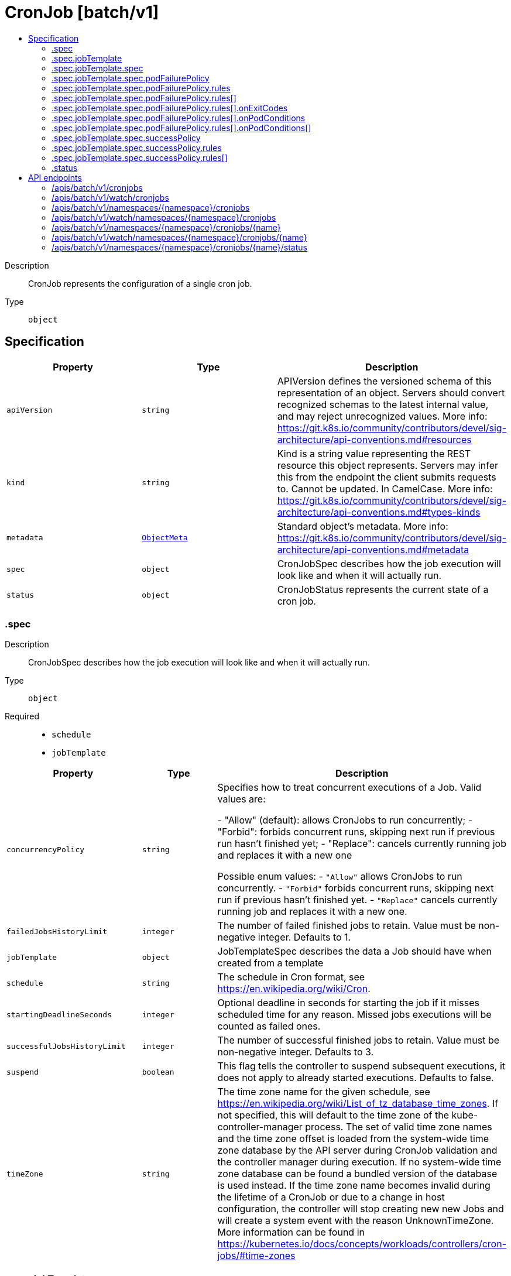 // Automatically generated by 'openshift-apidocs-gen'. Do not edit.
:_mod-docs-content-type: ASSEMBLY
[id="cronjob-batch-v1"]
= CronJob [batch/v1]
:toc: macro
:toc-title:

toc::[]


Description::
+
--
CronJob represents the configuration of a single cron job.
--

Type::
  `object`



== Specification

[cols="1,1,1",options="header"]
|===
| Property | Type | Description

| `apiVersion`
| `string`
| APIVersion defines the versioned schema of this representation of an object. Servers should convert recognized schemas to the latest internal value, and may reject unrecognized values. More info: https://git.k8s.io/community/contributors/devel/sig-architecture/api-conventions.md#resources

| `kind`
| `string`
| Kind is a string value representing the REST resource this object represents. Servers may infer this from the endpoint the client submits requests to. Cannot be updated. In CamelCase. More info: https://git.k8s.io/community/contributors/devel/sig-architecture/api-conventions.md#types-kinds

| `metadata`
| xref:../objects/index.adoc#io-k8s-apimachinery-pkg-apis-meta-v1-ObjectMeta[`ObjectMeta`]
| Standard object's metadata. More info: https://git.k8s.io/community/contributors/devel/sig-architecture/api-conventions.md#metadata

| `spec`
| `object`
| CronJobSpec describes how the job execution will look like and when it will actually run.

| `status`
| `object`
| CronJobStatus represents the current state of a cron job.

|===
=== .spec
Description::
+
--
CronJobSpec describes how the job execution will look like and when it will actually run.
--

Type::
  `object`

Required::
  - `schedule`
  - `jobTemplate`



[cols="1,1,1",options="header"]
|===
| Property | Type | Description

| `concurrencyPolicy`
| `string`
| Specifies how to treat concurrent executions of a Job. Valid values are:

- "Allow" (default): allows CronJobs to run concurrently; - "Forbid": forbids concurrent runs, skipping next run if previous run hasn't finished yet; - "Replace": cancels currently running job and replaces it with a new one

Possible enum values:
 - `"Allow"` allows CronJobs to run concurrently.
 - `"Forbid"` forbids concurrent runs, skipping next run if previous hasn't finished yet.
 - `"Replace"` cancels currently running job and replaces it with a new one.

| `failedJobsHistoryLimit`
| `integer`
| The number of failed finished jobs to retain. Value must be non-negative integer. Defaults to 1.

| `jobTemplate`
| `object`
| JobTemplateSpec describes the data a Job should have when created from a template

| `schedule`
| `string`
| The schedule in Cron format, see https://en.wikipedia.org/wiki/Cron.

| `startingDeadlineSeconds`
| `integer`
| Optional deadline in seconds for starting the job if it misses scheduled time for any reason.  Missed jobs executions will be counted as failed ones.

| `successfulJobsHistoryLimit`
| `integer`
| The number of successful finished jobs to retain. Value must be non-negative integer. Defaults to 3.

| `suspend`
| `boolean`
| This flag tells the controller to suspend subsequent executions, it does not apply to already started executions.  Defaults to false.

| `timeZone`
| `string`
| The time zone name for the given schedule, see https://en.wikipedia.org/wiki/List_of_tz_database_time_zones. If not specified, this will default to the time zone of the kube-controller-manager process. The set of valid time zone names and the time zone offset is loaded from the system-wide time zone database by the API server during CronJob validation and the controller manager during execution. If no system-wide time zone database can be found a bundled version of the database is used instead. If the time zone name becomes invalid during the lifetime of a CronJob or due to a change in host configuration, the controller will stop creating new new Jobs and will create a system event with the reason UnknownTimeZone. More information can be found in https://kubernetes.io/docs/concepts/workloads/controllers/cron-jobs/#time-zones

|===
=== .spec.jobTemplate
Description::
+
--
JobTemplateSpec describes the data a Job should have when created from a template
--

Type::
  `object`




[cols="1,1,1",options="header"]
|===
| Property | Type | Description

| `metadata`
| xref:../objects/index.adoc#io-k8s-apimachinery-pkg-apis-meta-v1-ObjectMeta[`ObjectMeta`]
| Standard object's metadata of the jobs created from this template. More info: https://git.k8s.io/community/contributors/devel/sig-architecture/api-conventions.md#metadata

| `spec`
| `object`
| JobSpec describes how the job execution will look like.

|===
=== .spec.jobTemplate.spec
Description::
+
--
JobSpec describes how the job execution will look like.
--

Type::
  `object`

Required::
  - `template`



[cols="1,1,1",options="header"]
|===
| Property | Type | Description

| `activeDeadlineSeconds`
| `integer`
| Specifies the duration in seconds relative to the startTime that the job may be continuously active before the system tries to terminate it; value must be positive integer. If a Job is suspended (at creation or through an update), this timer will effectively be stopped and reset when the Job is resumed again.

| `backoffLimit`
| `integer`
| Specifies the number of retries before marking this job failed. Defaults to 6

| `backoffLimitPerIndex`
| `integer`
| Specifies the limit for the number of retries within an index before marking this index as failed. When enabled the number of failures per index is kept in the pod's batch.kubernetes.io/job-index-failure-count annotation. It can only be set when Job's completionMode=Indexed, and the Pod's restart policy is Never. The field is immutable. This field is beta-level. It can be used when the `JobBackoffLimitPerIndex` feature gate is enabled (enabled by default).

| `completionMode`
| `string`
| completionMode specifies how Pod completions are tracked. It can be `NonIndexed` (default) or `Indexed`.

`NonIndexed` means that the Job is considered complete when there have been .spec.completions successfully completed Pods. Each Pod completion is homologous to each other.

`Indexed` means that the Pods of a Job get an associated completion index from 0 to (.spec.completions - 1), available in the annotation batch.kubernetes.io/job-completion-index. The Job is considered complete when there is one successfully completed Pod for each index. When value is `Indexed`, .spec.completions must be specified and `.spec.parallelism` must be less than or equal to 10^5. In addition, The Pod name takes the form `$(job-name)-$(index)-$(random-string)`, the Pod hostname takes the form `$(job-name)-$(index)`.

More completion modes can be added in the future. If the Job controller observes a mode that it doesn't recognize, which is possible during upgrades due to version skew, the controller skips updates for the Job.

Possible enum values:
 - `"Indexed"` is a Job completion mode. In this mode, the Pods of a Job get an associated completion index from 0 to (.spec.completions - 1). The Job is considered complete when a Pod completes for each completion index.
 - `"NonIndexed"` is a Job completion mode. In this mode, the Job is considered complete when there have been .spec.completions successfully completed Pods. Pod completions are homologous to each other.

| `completions`
| `integer`
| Specifies the desired number of successfully finished pods the job should be run with.  Setting to null means that the success of any pod signals the success of all pods, and allows parallelism to have any positive value.  Setting to 1 means that parallelism is limited to 1 and the success of that pod signals the success of the job. More info: https://kubernetes.io/docs/concepts/workloads/controllers/jobs-run-to-completion/

| `managedBy`
| `string`
| ManagedBy field indicates the controller that manages a Job. The k8s Job controller reconciles jobs which don't have this field at all or the field value is the reserved string `kubernetes.io/job-controller`, but skips reconciling Jobs with a custom value for this field. The value must be a valid domain-prefixed path (e.g. acme.io/foo) - all characters before the first "/" must be a valid subdomain as defined by RFC 1123. All characters trailing the first "/" must be valid HTTP Path characters as defined by RFC 3986. The value cannot exceed 63 characters. This field is immutable.

This field is alpha-level. The job controller accepts setting the field when the feature gate JobManagedBy is enabled (disabled by default).

| `manualSelector`
| `boolean`
| manualSelector controls generation of pod labels and pod selectors. Leave `manualSelector` unset unless you are certain what you are doing. When false or unset, the system pick labels unique to this job and appends those labels to the pod template.  When true, the user is responsible for picking unique labels and specifying the selector.  Failure to pick a unique label may cause this and other jobs to not function correctly.  However, You may see `manualSelector=true` in jobs that were created with the old `extensions/v1beta1` API. More info: https://kubernetes.io/docs/concepts/workloads/controllers/jobs-run-to-completion/#specifying-your-own-pod-selector

| `maxFailedIndexes`
| `integer`
| Specifies the maximal number of failed indexes before marking the Job as failed, when backoffLimitPerIndex is set. Once the number of failed indexes exceeds this number the entire Job is marked as Failed and its execution is terminated. When left as null the job continues execution of all of its indexes and is marked with the `Complete` Job condition. It can only be specified when backoffLimitPerIndex is set. It can be null or up to completions. It is required and must be less than or equal to 10^4 when is completions greater than 10^5. This field is beta-level. It can be used when the `JobBackoffLimitPerIndex` feature gate is enabled (enabled by default).

| `parallelism`
| `integer`
| Specifies the maximum desired number of pods the job should run at any given time. The actual number of pods running in steady state will be less than this number when ((.spec.completions - .status.successful) < .spec.parallelism), i.e. when the work left to do is less than max parallelism. More info: https://kubernetes.io/docs/concepts/workloads/controllers/jobs-run-to-completion/

| `podFailurePolicy`
| `object`
| PodFailurePolicy describes how failed pods influence the backoffLimit.

| `podReplacementPolicy`
| `string`
| podReplacementPolicy specifies when to create replacement Pods. Possible values are: - TerminatingOrFailed means that we recreate pods
  when they are terminating (has a metadata.deletionTimestamp) or failed.
- Failed means to wait until a previously created Pod is fully terminated (has phase
  Failed or Succeeded) before creating a replacement Pod.

When using podFailurePolicy, Failed is the the only allowed value. TerminatingOrFailed and Failed are allowed values when podFailurePolicy is not in use. This is an beta field. To use this, enable the JobPodReplacementPolicy feature toggle. This is on by default.

Possible enum values:
 - `"Failed"` means to wait until a previously created Pod is fully terminated (has phase Failed or Succeeded) before creating a replacement Pod.
 - `"TerminatingOrFailed"` means that we recreate pods when they are terminating (has a metadata.deletionTimestamp) or failed.

| `selector`
| xref:../objects/index.adoc#io-k8s-apimachinery-pkg-apis-meta-v1-LabelSelector[`LabelSelector`]
| A label query over pods that should match the pod count. Normally, the system sets this field for you. More info: https://kubernetes.io/docs/concepts/overview/working-with-objects/labels/#label-selectors

| `successPolicy`
| `object`
| SuccessPolicy describes when a Job can be declared as succeeded based on the success of some indexes.

| `suspend`
| `boolean`
| suspend specifies whether the Job controller should create Pods or not. If a Job is created with suspend set to true, no Pods are created by the Job controller. If a Job is suspended after creation (i.e. the flag goes from false to true), the Job controller will delete all active Pods associated with this Job. Users must design their workload to gracefully handle this. Suspending a Job will reset the StartTime field of the Job, effectively resetting the ActiveDeadlineSeconds timer too. Defaults to false.

| `template`
| xref:../objects/index.adoc#io-k8s-api-core-v1-PodTemplateSpec[`PodTemplateSpec`]
| Describes the pod that will be created when executing a job. The only allowed template.spec.restartPolicy values are "Never" or "OnFailure". More info: https://kubernetes.io/docs/concepts/workloads/controllers/jobs-run-to-completion/

| `ttlSecondsAfterFinished`
| `integer`
| ttlSecondsAfterFinished limits the lifetime of a Job that has finished execution (either Complete or Failed). If this field is set, ttlSecondsAfterFinished after the Job finishes, it is eligible to be automatically deleted. When the Job is being deleted, its lifecycle guarantees (e.g. finalizers) will be honored. If this field is unset, the Job won't be automatically deleted. If this field is set to zero, the Job becomes eligible to be deleted immediately after it finishes.

|===
=== .spec.jobTemplate.spec.podFailurePolicy
Description::
+
--
PodFailurePolicy describes how failed pods influence the backoffLimit.
--

Type::
  `object`

Required::
  - `rules`



[cols="1,1,1",options="header"]
|===
| Property | Type | Description

| `rules`
| `array`
| A list of pod failure policy rules. The rules are evaluated in order. Once a rule matches a Pod failure, the remaining of the rules are ignored. When no rule matches the Pod failure, the default handling applies - the counter of pod failures is incremented and it is checked against the backoffLimit. At most 20 elements are allowed.

| `rules[]`
| `object`
| PodFailurePolicyRule describes how a pod failure is handled when the requirements are met. One of onExitCodes and onPodConditions, but not both, can be used in each rule.

|===
=== .spec.jobTemplate.spec.podFailurePolicy.rules
Description::
+
--
A list of pod failure policy rules. The rules are evaluated in order. Once a rule matches a Pod failure, the remaining of the rules are ignored. When no rule matches the Pod failure, the default handling applies - the counter of pod failures is incremented and it is checked against the backoffLimit. At most 20 elements are allowed.
--

Type::
  `array`




=== .spec.jobTemplate.spec.podFailurePolicy.rules[]
Description::
+
--
PodFailurePolicyRule describes how a pod failure is handled when the requirements are met. One of onExitCodes and onPodConditions, but not both, can be used in each rule.
--

Type::
  `object`

Required::
  - `action`



[cols="1,1,1",options="header"]
|===
| Property | Type | Description

| `action`
| `string`
| Specifies the action taken on a pod failure when the requirements are satisfied. Possible values are:

- FailJob: indicates that the pod's job is marked as Failed and all
  running pods are terminated.
- FailIndex: indicates that the pod's index is marked as Failed and will
  not be restarted.
  This value is beta-level. It can be used when the
  `JobBackoffLimitPerIndex` feature gate is enabled (enabled by default).
- Ignore: indicates that the counter towards the .backoffLimit is not
  incremented and a replacement pod is created.
- Count: indicates that the pod is handled in the default way - the
  counter towards the .backoffLimit is incremented.
Additional values are considered to be added in the future. Clients should react to an unknown action by skipping the rule.

Possible enum values:
 - `"Count"` This is an action which might be taken on a pod failure - the pod failure is handled in the default way - the counter towards .backoffLimit, represented by the job's .status.failed field, is incremented.
 - `"FailIndex"` This is an action which might be taken on a pod failure - mark the Job's index as failed to avoid restarts within this index. This action can only be used when backoffLimitPerIndex is set. This value is beta-level.
 - `"FailJob"` This is an action which might be taken on a pod failure - mark the pod's job as Failed and terminate all running pods.
 - `"Ignore"` This is an action which might be taken on a pod failure - the counter towards .backoffLimit, represented by the job's .status.failed field, is not incremented and a replacement pod is created.

| `onExitCodes`
| `object`
| PodFailurePolicyOnExitCodesRequirement describes the requirement for handling a failed pod based on its container exit codes. In particular, it lookups the .state.terminated.exitCode for each app container and init container status, represented by the .status.containerStatuses and .status.initContainerStatuses fields in the Pod status, respectively. Containers completed with success (exit code 0) are excluded from the requirement check.

| `onPodConditions`
| `array`
| Represents the requirement on the pod conditions. The requirement is represented as a list of pod condition patterns. The requirement is satisfied if at least one pattern matches an actual pod condition. At most 20 elements are allowed.

| `onPodConditions[]`
| `object`
| PodFailurePolicyOnPodConditionsPattern describes a pattern for matching an actual pod condition type.

|===
=== .spec.jobTemplate.spec.podFailurePolicy.rules[].onExitCodes
Description::
+
--
PodFailurePolicyOnExitCodesRequirement describes the requirement for handling a failed pod based on its container exit codes. In particular, it lookups the .state.terminated.exitCode for each app container and init container status, represented by the .status.containerStatuses and .status.initContainerStatuses fields in the Pod status, respectively. Containers completed with success (exit code 0) are excluded from the requirement check.
--

Type::
  `object`

Required::
  - `operator`
  - `values`



[cols="1,1,1",options="header"]
|===
| Property | Type | Description

| `containerName`
| `string`
| Restricts the check for exit codes to the container with the specified name. When null, the rule applies to all containers. When specified, it should match one the container or initContainer names in the pod template.

| `operator`
| `string`
| Represents the relationship between the container exit code(s) and the specified values. Containers completed with success (exit code 0) are excluded from the requirement check. Possible values are:

- In: the requirement is satisfied if at least one container exit code
  (might be multiple if there are multiple containers not restricted
  by the 'containerName' field) is in the set of specified values.
- NotIn: the requirement is satisfied if at least one container exit code
  (might be multiple if there are multiple containers not restricted
  by the 'containerName' field) is not in the set of specified values.
Additional values are considered to be added in the future. Clients should react to an unknown operator by assuming the requirement is not satisfied.

Possible enum values:
 - `"In"`
 - `"NotIn"`

| `values`
| `array (integer)`
| Specifies the set of values. Each returned container exit code (might be multiple in case of multiple containers) is checked against this set of values with respect to the operator. The list of values must be ordered and must not contain duplicates. Value '0' cannot be used for the In operator. At least one element is required. At most 255 elements are allowed.

|===
=== .spec.jobTemplate.spec.podFailurePolicy.rules[].onPodConditions
Description::
+
--
Represents the requirement on the pod conditions. The requirement is represented as a list of pod condition patterns. The requirement is satisfied if at least one pattern matches an actual pod condition. At most 20 elements are allowed.
--

Type::
  `array`




=== .spec.jobTemplate.spec.podFailurePolicy.rules[].onPodConditions[]
Description::
+
--
PodFailurePolicyOnPodConditionsPattern describes a pattern for matching an actual pod condition type.
--

Type::
  `object`

Required::
  - `type`
  - `status`



[cols="1,1,1",options="header"]
|===
| Property | Type | Description

| `status`
| `string`
| Specifies the required Pod condition status. To match a pod condition it is required that the specified status equals the pod condition status. Defaults to True.

| `type`
| `string`
| Specifies the required Pod condition type. To match a pod condition it is required that specified type equals the pod condition type.

|===
=== .spec.jobTemplate.spec.successPolicy
Description::
+
--
SuccessPolicy describes when a Job can be declared as succeeded based on the success of some indexes.
--

Type::
  `object`

Required::
  - `rules`



[cols="1,1,1",options="header"]
|===
| Property | Type | Description

| `rules`
| `array`
| rules represents the list of alternative rules for the declaring the Jobs as successful before `.status.succeeded >= .spec.completions`. Once any of the rules are met, the "SucceededCriteriaMet" condition is added, and the lingering pods are removed. The terminal state for such a Job has the "Complete" condition. Additionally, these rules are evaluated in order; Once the Job meets one of the rules, other rules are ignored. At most 20 elements are allowed.

| `rules[]`
| `object`
| SuccessPolicyRule describes rule for declaring a Job as succeeded. Each rule must have at least one of the "succeededIndexes" or "succeededCount" specified.

|===
=== .spec.jobTemplate.spec.successPolicy.rules
Description::
+
--
rules represents the list of alternative rules for the declaring the Jobs as successful before `.status.succeeded >= .spec.completions`. Once any of the rules are met, the "SucceededCriteriaMet" condition is added, and the lingering pods are removed. The terminal state for such a Job has the "Complete" condition. Additionally, these rules are evaluated in order; Once the Job meets one of the rules, other rules are ignored. At most 20 elements are allowed.
--

Type::
  `array`




=== .spec.jobTemplate.spec.successPolicy.rules[]
Description::
+
--
SuccessPolicyRule describes rule for declaring a Job as succeeded. Each rule must have at least one of the "succeededIndexes" or "succeededCount" specified.
--

Type::
  `object`




[cols="1,1,1",options="header"]
|===
| Property | Type | Description

| `succeededCount`
| `integer`
| succeededCount specifies the minimal required size of the actual set of the succeeded indexes for the Job. When succeededCount is used along with succeededIndexes, the check is constrained only to the set of indexes specified by succeededIndexes. For example, given that succeededIndexes is "1-4", succeededCount is "3", and completed indexes are "1", "3", and "5", the Job isn't declared as succeeded because only "1" and "3" indexes are considered in that rules. When this field is null, this doesn't default to any value and is never evaluated at any time. When specified it needs to be a positive integer.

| `succeededIndexes`
| `string`
| succeededIndexes specifies the set of indexes which need to be contained in the actual set of the succeeded indexes for the Job. The list of indexes must be within 0 to ".spec.completions-1" and must not contain duplicates. At least one element is required. The indexes are represented as intervals separated by commas. The intervals can be a decimal integer or a pair of decimal integers separated by a hyphen. The number are listed in represented by the first and last element of the series, separated by a hyphen. For example, if the completed indexes are 1, 3, 4, 5 and 7, they are represented as "1,3-5,7". When this field is null, this field doesn't default to any value and is never evaluated at any time.

|===
=== .status
Description::
+
--
CronJobStatus represents the current state of a cron job.
--

Type::
  `object`




[cols="1,1,1",options="header"]
|===
| Property | Type | Description

| `active`
| xref:../objects/index.adoc#io-k8s-api-core-v1-ObjectReference[`array (ObjectReference)`]
| A list of pointers to currently running jobs.

| `lastScheduleTime`
| xref:../objects/index.adoc#io-k8s-apimachinery-pkg-apis-meta-v1-Time[`Time`]
| Information when was the last time the job was successfully scheduled.

| `lastSuccessfulTime`
| xref:../objects/index.adoc#io-k8s-apimachinery-pkg-apis-meta-v1-Time[`Time`]
| Information when was the last time the job successfully completed.

|===

== API endpoints

The following API endpoints are available:

* `/apis/batch/v1/cronjobs`
- `GET`: list or watch objects of kind CronJob
* `/apis/batch/v1/watch/cronjobs`
- `GET`: watch individual changes to a list of CronJob. deprecated: use the &#x27;watch&#x27; parameter with a list operation instead.
* `/apis/batch/v1/namespaces/{namespace}/cronjobs`
- `DELETE`: delete collection of CronJob
- `GET`: list or watch objects of kind CronJob
- `POST`: create a CronJob
* `/apis/batch/v1/watch/namespaces/{namespace}/cronjobs`
- `GET`: watch individual changes to a list of CronJob. deprecated: use the &#x27;watch&#x27; parameter with a list operation instead.
* `/apis/batch/v1/namespaces/{namespace}/cronjobs/{name}`
- `DELETE`: delete a CronJob
- `GET`: read the specified CronJob
- `PATCH`: partially update the specified CronJob
- `PUT`: replace the specified CronJob
* `/apis/batch/v1/watch/namespaces/{namespace}/cronjobs/{name}`
- `GET`: watch changes to an object of kind CronJob. deprecated: use the &#x27;watch&#x27; parameter with a list operation instead, filtered to a single item with the &#x27;fieldSelector&#x27; parameter.
* `/apis/batch/v1/namespaces/{namespace}/cronjobs/{name}/status`
- `GET`: read status of the specified CronJob
- `PATCH`: partially update status of the specified CronJob
- `PUT`: replace status of the specified CronJob


=== /apis/batch/v1/cronjobs



HTTP method::
  `GET`

Description::
  list or watch objects of kind CronJob


.HTTP responses
[cols="1,1",options="header"]
|===
| HTTP code | Reponse body
| 200 - OK
| xref:../objects/index.adoc#io-k8s-api-batch-v1-CronJobList[`CronJobList`] schema
| 401 - Unauthorized
| Empty
|===


=== /apis/batch/v1/watch/cronjobs



HTTP method::
  `GET`

Description::
  watch individual changes to a list of CronJob. deprecated: use the &#x27;watch&#x27; parameter with a list operation instead.


.HTTP responses
[cols="1,1",options="header"]
|===
| HTTP code | Reponse body
| 200 - OK
| xref:../objects/index.adoc#io-k8s-apimachinery-pkg-apis-meta-v1-WatchEvent[`WatchEvent`] schema
| 401 - Unauthorized
| Empty
|===


=== /apis/batch/v1/namespaces/{namespace}/cronjobs



HTTP method::
  `DELETE`

Description::
  delete collection of CronJob


.Query parameters
[cols="1,1,2",options="header"]
|===
| Parameter | Type | Description
| `dryRun`
| `string`
| When present, indicates that modifications should not be persisted. An invalid or unrecognized dryRun directive will result in an error response and no further processing of the request. Valid values are: - All: all dry run stages will be processed
|===


.HTTP responses
[cols="1,1",options="header"]
|===
| HTTP code | Reponse body
| 200 - OK
| xref:../objects/index.adoc#io-k8s-apimachinery-pkg-apis-meta-v1-Status[`Status`] schema
| 401 - Unauthorized
| Empty
|===

HTTP method::
  `GET`

Description::
  list or watch objects of kind CronJob




.HTTP responses
[cols="1,1",options="header"]
|===
| HTTP code | Reponse body
| 200 - OK
| xref:../objects/index.adoc#io-k8s-api-batch-v1-CronJobList[`CronJobList`] schema
| 401 - Unauthorized
| Empty
|===

HTTP method::
  `POST`

Description::
  create a CronJob


.Query parameters
[cols="1,1,2",options="header"]
|===
| Parameter | Type | Description
| `dryRun`
| `string`
| When present, indicates that modifications should not be persisted. An invalid or unrecognized dryRun directive will result in an error response and no further processing of the request. Valid values are: - All: all dry run stages will be processed
| `fieldValidation`
| `string`
| fieldValidation instructs the server on how to handle objects in the request (POST/PUT/PATCH) containing unknown or duplicate fields. Valid values are: - Ignore: This will ignore any unknown fields that are silently dropped from the object, and will ignore all but the last duplicate field that the decoder encounters. This is the default behavior prior to v1.23. - Warn: This will send a warning via the standard warning response header for each unknown field that is dropped from the object, and for each duplicate field that is encountered. The request will still succeed if there are no other errors, and will only persist the last of any duplicate fields. This is the default in v1.23+ - Strict: This will fail the request with a BadRequest error if any unknown fields would be dropped from the object, or if any duplicate fields are present. The error returned from the server will contain all unknown and duplicate fields encountered.
|===

.Body parameters
[cols="1,1,2",options="header"]
|===
| Parameter | Type | Description
| `body`
| xref:../workloads_apis/cronjob-batch-v1.adoc#cronjob-batch-v1[`CronJob`] schema
|
|===

.HTTP responses
[cols="1,1",options="header"]
|===
| HTTP code | Reponse body
| 200 - OK
| xref:../workloads_apis/cronjob-batch-v1.adoc#cronjob-batch-v1[`CronJob`] schema
| 201 - Created
| xref:../workloads_apis/cronjob-batch-v1.adoc#cronjob-batch-v1[`CronJob`] schema
| 202 - Accepted
| xref:../workloads_apis/cronjob-batch-v1.adoc#cronjob-batch-v1[`CronJob`] schema
| 401 - Unauthorized
| Empty
|===


=== /apis/batch/v1/watch/namespaces/{namespace}/cronjobs



HTTP method::
  `GET`

Description::
  watch individual changes to a list of CronJob. deprecated: use the &#x27;watch&#x27; parameter with a list operation instead.


.HTTP responses
[cols="1,1",options="header"]
|===
| HTTP code | Reponse body
| 200 - OK
| xref:../objects/index.adoc#io-k8s-apimachinery-pkg-apis-meta-v1-WatchEvent[`WatchEvent`] schema
| 401 - Unauthorized
| Empty
|===


=== /apis/batch/v1/namespaces/{namespace}/cronjobs/{name}

.Global path parameters
[cols="1,1,2",options="header"]
|===
| Parameter | Type | Description
| `name`
| `string`
| name of the CronJob
|===


HTTP method::
  `DELETE`

Description::
  delete a CronJob


.Query parameters
[cols="1,1,2",options="header"]
|===
| Parameter | Type | Description
| `dryRun`
| `string`
| When present, indicates that modifications should not be persisted. An invalid or unrecognized dryRun directive will result in an error response and no further processing of the request. Valid values are: - All: all dry run stages will be processed
|===


.HTTP responses
[cols="1,1",options="header"]
|===
| HTTP code | Reponse body
| 200 - OK
| xref:../objects/index.adoc#io-k8s-apimachinery-pkg-apis-meta-v1-Status[`Status`] schema
| 202 - Accepted
| xref:../objects/index.adoc#io-k8s-apimachinery-pkg-apis-meta-v1-Status[`Status`] schema
| 401 - Unauthorized
| Empty
|===

HTTP method::
  `GET`

Description::
  read the specified CronJob


.HTTP responses
[cols="1,1",options="header"]
|===
| HTTP code | Reponse body
| 200 - OK
| xref:../workloads_apis/cronjob-batch-v1.adoc#cronjob-batch-v1[`CronJob`] schema
| 401 - Unauthorized
| Empty
|===

HTTP method::
  `PATCH`

Description::
  partially update the specified CronJob


.Query parameters
[cols="1,1,2",options="header"]
|===
| Parameter | Type | Description
| `dryRun`
| `string`
| When present, indicates that modifications should not be persisted. An invalid or unrecognized dryRun directive will result in an error response and no further processing of the request. Valid values are: - All: all dry run stages will be processed
| `fieldValidation`
| `string`
| fieldValidation instructs the server on how to handle objects in the request (POST/PUT/PATCH) containing unknown or duplicate fields. Valid values are: - Ignore: This will ignore any unknown fields that are silently dropped from the object, and will ignore all but the last duplicate field that the decoder encounters. This is the default behavior prior to v1.23. - Warn: This will send a warning via the standard warning response header for each unknown field that is dropped from the object, and for each duplicate field that is encountered. The request will still succeed if there are no other errors, and will only persist the last of any duplicate fields. This is the default in v1.23+ - Strict: This will fail the request with a BadRequest error if any unknown fields would be dropped from the object, or if any duplicate fields are present. The error returned from the server will contain all unknown and duplicate fields encountered.
|===


.HTTP responses
[cols="1,1",options="header"]
|===
| HTTP code | Reponse body
| 200 - OK
| xref:../workloads_apis/cronjob-batch-v1.adoc#cronjob-batch-v1[`CronJob`] schema
| 201 - Created
| xref:../workloads_apis/cronjob-batch-v1.adoc#cronjob-batch-v1[`CronJob`] schema
| 401 - Unauthorized
| Empty
|===

HTTP method::
  `PUT`

Description::
  replace the specified CronJob


.Query parameters
[cols="1,1,2",options="header"]
|===
| Parameter | Type | Description
| `dryRun`
| `string`
| When present, indicates that modifications should not be persisted. An invalid or unrecognized dryRun directive will result in an error response and no further processing of the request. Valid values are: - All: all dry run stages will be processed
| `fieldValidation`
| `string`
| fieldValidation instructs the server on how to handle objects in the request (POST/PUT/PATCH) containing unknown or duplicate fields. Valid values are: - Ignore: This will ignore any unknown fields that are silently dropped from the object, and will ignore all but the last duplicate field that the decoder encounters. This is the default behavior prior to v1.23. - Warn: This will send a warning via the standard warning response header for each unknown field that is dropped from the object, and for each duplicate field that is encountered. The request will still succeed if there are no other errors, and will only persist the last of any duplicate fields. This is the default in v1.23+ - Strict: This will fail the request with a BadRequest error if any unknown fields would be dropped from the object, or if any duplicate fields are present. The error returned from the server will contain all unknown and duplicate fields encountered.
|===

.Body parameters
[cols="1,1,2",options="header"]
|===
| Parameter | Type | Description
| `body`
| xref:../workloads_apis/cronjob-batch-v1.adoc#cronjob-batch-v1[`CronJob`] schema
|
|===

.HTTP responses
[cols="1,1",options="header"]
|===
| HTTP code | Reponse body
| 200 - OK
| xref:../workloads_apis/cronjob-batch-v1.adoc#cronjob-batch-v1[`CronJob`] schema
| 201 - Created
| xref:../workloads_apis/cronjob-batch-v1.adoc#cronjob-batch-v1[`CronJob`] schema
| 401 - Unauthorized
| Empty
|===


=== /apis/batch/v1/watch/namespaces/{namespace}/cronjobs/{name}

.Global path parameters
[cols="1,1,2",options="header"]
|===
| Parameter | Type | Description
| `name`
| `string`
| name of the CronJob
|===


HTTP method::
  `GET`

Description::
  watch changes to an object of kind CronJob. deprecated: use the &#x27;watch&#x27; parameter with a list operation instead, filtered to a single item with the &#x27;fieldSelector&#x27; parameter.


.HTTP responses
[cols="1,1",options="header"]
|===
| HTTP code | Reponse body
| 200 - OK
| xref:../objects/index.adoc#io-k8s-apimachinery-pkg-apis-meta-v1-WatchEvent[`WatchEvent`] schema
| 401 - Unauthorized
| Empty
|===


=== /apis/batch/v1/namespaces/{namespace}/cronjobs/{name}/status

.Global path parameters
[cols="1,1,2",options="header"]
|===
| Parameter | Type | Description
| `name`
| `string`
| name of the CronJob
|===


HTTP method::
  `GET`

Description::
  read status of the specified CronJob


.HTTP responses
[cols="1,1",options="header"]
|===
| HTTP code | Reponse body
| 200 - OK
| xref:../workloads_apis/cronjob-batch-v1.adoc#cronjob-batch-v1[`CronJob`] schema
| 401 - Unauthorized
| Empty
|===

HTTP method::
  `PATCH`

Description::
  partially update status of the specified CronJob


.Query parameters
[cols="1,1,2",options="header"]
|===
| Parameter | Type | Description
| `dryRun`
| `string`
| When present, indicates that modifications should not be persisted. An invalid or unrecognized dryRun directive will result in an error response and no further processing of the request. Valid values are: - All: all dry run stages will be processed
| `fieldValidation`
| `string`
| fieldValidation instructs the server on how to handle objects in the request (POST/PUT/PATCH) containing unknown or duplicate fields. Valid values are: - Ignore: This will ignore any unknown fields that are silently dropped from the object, and will ignore all but the last duplicate field that the decoder encounters. This is the default behavior prior to v1.23. - Warn: This will send a warning via the standard warning response header for each unknown field that is dropped from the object, and for each duplicate field that is encountered. The request will still succeed if there are no other errors, and will only persist the last of any duplicate fields. This is the default in v1.23+ - Strict: This will fail the request with a BadRequest error if any unknown fields would be dropped from the object, or if any duplicate fields are present. The error returned from the server will contain all unknown and duplicate fields encountered.
|===


.HTTP responses
[cols="1,1",options="header"]
|===
| HTTP code | Reponse body
| 200 - OK
| xref:../workloads_apis/cronjob-batch-v1.adoc#cronjob-batch-v1[`CronJob`] schema
| 201 - Created
| xref:../workloads_apis/cronjob-batch-v1.adoc#cronjob-batch-v1[`CronJob`] schema
| 401 - Unauthorized
| Empty
|===

HTTP method::
  `PUT`

Description::
  replace status of the specified CronJob


.Query parameters
[cols="1,1,2",options="header"]
|===
| Parameter | Type | Description
| `dryRun`
| `string`
| When present, indicates that modifications should not be persisted. An invalid or unrecognized dryRun directive will result in an error response and no further processing of the request. Valid values are: - All: all dry run stages will be processed
| `fieldValidation`
| `string`
| fieldValidation instructs the server on how to handle objects in the request (POST/PUT/PATCH) containing unknown or duplicate fields. Valid values are: - Ignore: This will ignore any unknown fields that are silently dropped from the object, and will ignore all but the last duplicate field that the decoder encounters. This is the default behavior prior to v1.23. - Warn: This will send a warning via the standard warning response header for each unknown field that is dropped from the object, and for each duplicate field that is encountered. The request will still succeed if there are no other errors, and will only persist the last of any duplicate fields. This is the default in v1.23+ - Strict: This will fail the request with a BadRequest error if any unknown fields would be dropped from the object, or if any duplicate fields are present. The error returned from the server will contain all unknown and duplicate fields encountered.
|===

.Body parameters
[cols="1,1,2",options="header"]
|===
| Parameter | Type | Description
| `body`
| xref:../workloads_apis/cronjob-batch-v1.adoc#cronjob-batch-v1[`CronJob`] schema
|
|===

.HTTP responses
[cols="1,1",options="header"]
|===
| HTTP code | Reponse body
| 200 - OK
| xref:../workloads_apis/cronjob-batch-v1.adoc#cronjob-batch-v1[`CronJob`] schema
| 201 - Created
| xref:../workloads_apis/cronjob-batch-v1.adoc#cronjob-batch-v1[`CronJob`] schema
| 401 - Unauthorized
| Empty
|===
